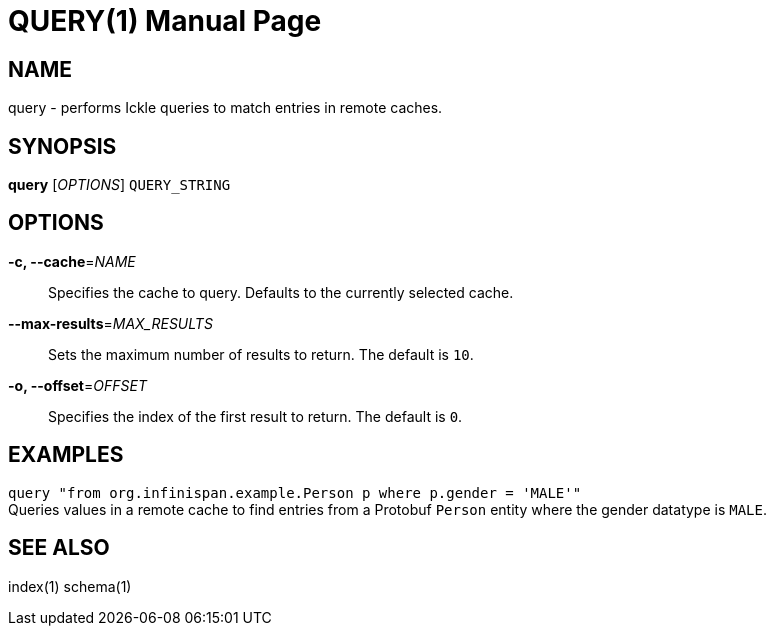 QUERY(1)
========
:doctype: manpage


NAME
----
query - performs Ickle queries to match entries in remote caches.


SYNOPSIS
--------
*query* ['OPTIONS'] `QUERY_STRING`


OPTIONS
-------
*-c, --cache*='NAME'::
Specifies the cache to query. Defaults to the currently selected cache.

*--max-results*='MAX_RESULTS'::
Sets the maximum number of results to return. The default is `10`.

*-o, --offset*='OFFSET'::
Specifies the index of the first result to return. The default is `0`.


EXAMPLES
--------
`query "from org.infinispan.example.Person p where p.gender = 'MALE'"` +
Queries values in a remote cache to find entries from a Protobuf `Person`
entity where the gender datatype is `MALE`.


SEE ALSO
--------
index(1)
schema(1)
